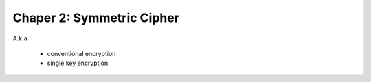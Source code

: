 Chaper 2: Symmetric Cipher
===============================================================================

A.k.a

    - conventional encryption

    - single key encryption
